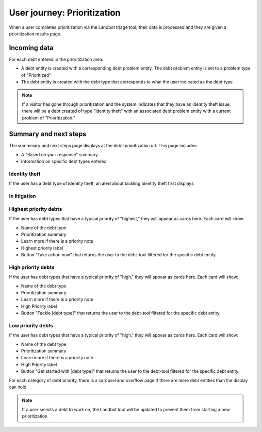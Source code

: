 =============================
User journey: Prioritization
=============================

When a user completes prioritization via the Landbot triage tool, their data is processed and they are given a prioritization results page.

Incoming data
================

.. code-block:: JSON
     {"id":461529266,"problem_profile_id":"621",
     "source":"https:\/\/dev.debthelpillinois.org\/debt-tool",
     "debt_prioritization":
     ["130051","130076","130056","129996","130031","130001","130046","130091","130081",
     "130096","130076","130021","130011","130006","129986","130071","129981","130041"],
     ""
     }
     
For each debt entered in the prioritization area:

* A debt entity is created with a corresponding debt problem entity. The debt problem entity is set to a problem type of "Prioritized"
* The debt entity is created with the debt type that corresponds to what the user indicated as the debt type.


.. note:: If a visitor has gone through prioritization and the system indicates that they have an identity theft issue, there will be a debt created of type "Identity theft" with an associated debt problem entity with a current problem of "Prioritization."

Summary and next steps
==============================

The summmary and next steps page displays at the debt-prioritization url. This page includes:

* A "Based on your response" summary.
* Information on specific debt types entered

Identity theft
-----------------
If the user has a debt type of identity theft, an alert about tackling identity theft first displays

In litigation
----------------


Highest priority debts
-------------------------
If the user has debt types that have a typical priority of "highest," they will appear as cards here. Each card will show:

* Name of the debt type
* Prioritization summary
* Learn more if there is a priority note
* Highest priority label
* Button "Take action now" that returns the user to the debt-tool filtered for the specific debt entity.

High priority debts
-------------------------
If the user has debt types that have a typical priority of "high," they will appear as cards here. Each card will show:

* Name of the debt type
* Prioritization summary
* Learn more if there is a priority note
* High Priority label
* Button "Tackle [debt type]" that returns the user to the debt-tool filtered for the specific debt entity.

Low priority debts
-------------------------
If the user has debt types that have a typical priority of "high," they will appear as cards here. Each card will show:

* Name of the debt type
* Prioritization summary
* Learn more if there is a priority note
* High Priority label
* Button "Get started with [debt type]" that returns the user to the debt-tool filtered for the specific debt entity.

For each category of debt priority, there is a carousel and overflow page if there are more debt entities than the display can hold.

.. note:: If a user selects a debt to work on, the Landbot tool will be updated to prevent them from starting a new prioritization.

.. todo::
   * Priority note is not dispaying on card; it simpty says learn more on the higher and low priority debts
   * Need a special category for identity theft
   * Concern that filtering view on user rather than problem profile may be problematic



